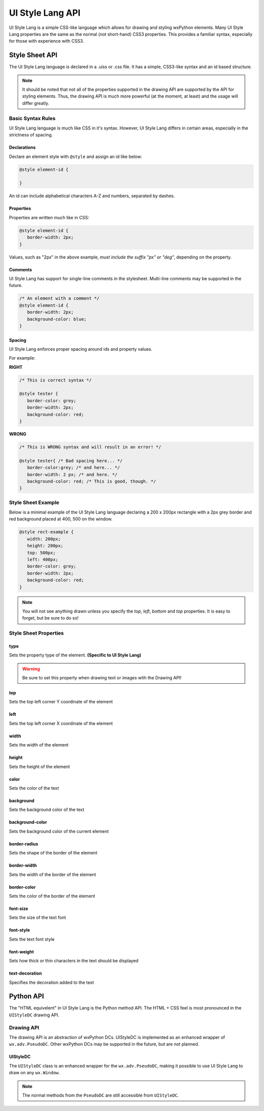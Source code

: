 =================
UI Style Lang API
=================

UI Style Lang is a simple CSS-like language which allows for drawing and styling wxPython elements. Many UI Style Lang properties are the same as the normal (not short-hand) CSS3 properties. This provides a familiar syntax, especially for those with experience with CSS3.


Style Sheet API
===============

The UI Style Lang language is declared in a .uiss or .css file. It has a simple, CSS3-like syntax and an id based structure.

.. note::
   It should be noted that not all of the properties supported in the drawing API are supported by the API for styling elements. Thus, the drawing API is much more powerful (at the moment, at least) and the usage will differ greatly.

Basic Syntax Rules
^^^^^^^^^^^^^^^^^^

UI Style Lang language is much like CSS in it's syntax. However, UI Style Lang differs in certain areas, especially in the strictness of spacing.

Declarations
------------

Declare an element style with ``@style`` and assign an id like below:

.. code-block:: css

   @style element-id {

   }

An id can include alphabetical characters A-Z and numbers, separated by dashes.

Properties
----------

Properties are written much like in CSS:

.. code-block:: css

   @style element-id {
      border-width: 2px;
   }

Values, such as "2px" in the above example, *must include the suffix "px" or "deg"*, depending on the property.


Comments
--------

UI Style Lang has support for single-line comments in the stylesheet. Multi-line comments may be supported in the future.

.. code-block:: css

   /* An element with a comment */
   @style element-id {
      border-width: 2px;
      background-color: blue;
   }

.. versionadded:: 0.6

Spacing
-------

UI Style Lang enforces proper spacing around ids and property values. 


For example:

**RIGHT**

.. code-block:: css

   /* This is correct syntax */

   @style tester {
      border-color: grey;
      border-width: 2px;
      background-color: red;
   }

**WRONG**

.. code-block:: css

   /* This is WRONG syntax and will result in an error! */

   @style tester{ /* Bad spacing here... */
      border-color:grey; /* and here... */
      border-width: 2 px; /* and here. */
      background-color: red; /* This is good, though. */
   }


Style Sheet Example
^^^^^^^^^^^^^^^^^^^

Below is a minimal example of the UI Style Lang language declaring a 200 x 200px rectangle with a 2px grey border and red background placed at 400, 500 on the window.

.. code-block:: css

   @style rect-example {
      width: 200px;
      height: 200px;
      top: 500px;
      left: 400px;
      border-color: grey;
      border-width: 2px;
      background-color: red;
   }

.. note::

   You will not see anything drawn unless you specify the `top`, `left`, `bottom` and `top` properties. It is easy to forget, but be sure to do so!


Style Sheet Properties
^^^^^^^^^^^^^^^^^^^^^^

type
----

Sets the property type of the element. **(Specific to UI Style Lang)**

.. warning::
   Be sure to set this property when drawing text or images with the Drawing API!

.. method:: type: shape|text|image

   :shape (default):
      This element is to be treated as a shape (circle, square, rectangle, etc)

   :text:
      This element is to be treated as text

   :image:
      This element is to be treated as an image


top
---

Sets the top left corner Y coordinate of the element

.. method:: top: length

   :length:
      Value defining the position (in pixels) of the element along the Y axis


left
----

Sets the top left corner X coordinate of the element

.. method:: left: length

   :length:
      Value defining the position (in pixels) of the element along the X axis


width
-----

Sets the width of the element

.. method:: width: length

   :length:
      Value defining the width (in pixels) of the element


height
------

Sets the height of the element

.. method:: height: length

   :length:
      Value defining the height (in pixels) of the element


color
-----

Sets the color of the text

.. method:: color: color

   :color:
      Hexadecimal colors or any color name supported by wxPython (e.g: red, #C7C729)


background
----------

Sets the background color of the text

.. method:: background: color

   :color:
      Hexadecimal colors or any color name supported by wxPython (e.g: red, #C7C729)


background-color
----------------

Sets the background color of the current element

.. method:: background-color: color

   :color:
      Hexadecimal colors or any color name supported by wxPython (e.g: red, #C7C729)


border-radius
-------------

Sets the shape of the border of the element

.. method:: border-radius: length

   :length:
      Pixel value defining the shape of the border (e.g: 10px). If set to exactly 1/2 the height of the element, the shape will be a circle.


border-width
------------

Sets the width of the border of the element

.. method:: border-width: length

   :length:
      Pixel value defining the thickness of the border (e.g 2px)


border-color
------------

Sets the color of the border of the element

.. method:: border-color: color

   :color:
      Hexadecimal colors or any color name supported by wxPython (e.g: red, #C7C729)


font-size
---------

Sets the size of the text font

.. method:: font-size: medium|smaller|larger

   :medium (default):
      Sets the font-size to a medium size

   :smaller:
      Sets the current font size to be divided by 1.2 , the factor of 1.2 being inspired by the W3C CSS specification

   :larger:
      Sets the current font size to be multiplied by 1.2 , the factor of 1.2 being inspired by the W3C CSS specification


font-style
----------

Sets the text font style

.. method:: font-style: normal|italic

   :normal (default):
      Normal font style

   :italic:
      Italic font style


font-weight
-----------

Sets how thick or thin characters in the text should be displayed

.. method:: font-weight: normal|bold|100|200|300|400|500|600|700|800|900|1000

   :normal (default):
      Normal font weight

   :bold: 
      Bold font weight

   :100 200 300 400 500 600 700 800 900 1000:
      Thickness of characters, from thin to thick. 400 is the same as normal, and 700 is the same as bold.


text-decoration
---------------

Specifies the decoration added to the text

.. method:: text-decoration: none|underline

   :none (default):
      Sets the text to normal

   :underline:
      Sets a line below the text



Python API
==========

The "HTML equivelent" in UI Style Lang is the Python method API. The HTML + CSS feel is most pronounced in the ``UIStyleDC`` drawing API.

Drawing API
^^^^^^^^^^^

The drawing API is an abstraction of wxPython DCs. UIStyleDC is implemented as an enhanced wrapper of ``wx.adv.PseudoDC``. Other wxPython DCs may be supported in the future, but are not planned.

UIStyleDC
---------

The ``UIStyleDC`` class is an enhanced wrapper for the ``wx.adv.PseudoDC``, making it possible to use UI Style Lang to draw on any ``wx.Window``. 

.. note::
   The normal methods from the ``PseudoDC`` are still accessible from ``UIStyleDC``. 

.. py:class:: UIStyleDC(parent, file)

   initilizes the DC and styles

   :param parent: an instance of ``wx.Frame``
   :param file: path to the stylesheet with intial styles declared (supports a .uiss or .css file) 


   .. py:method:: InitShapeStyles(_id)

      Draws the shape with the same id declared in the stylesheet. This can be thought of like the following pseudo-HTML: *<div class="{{_id}}"></div>*

      :param str _id: Id of the element to be drawn declared in the initial stylesheet


   .. py:method:: UpdateShapeStyles(_id, styles="")

      Updates and draws the shape with the same id declared in the stylesheet. This can be thought of like the following pseudo-HTML: *<div class="{{_id}}" style="{{styles}}"></div>*

      :param str _id: id to draw (must be already declared in the intial stylesheet)
      :param str styles: inline styles to update and override style properties of the shape


   .. py:method:: InitTextStyles(_id, text)

      Draws the text with the same id declared in the stylesheet. This can be thought of like the following pseudo-HTML: *<p class="{{_id}}">{{text}}</p>*

      :param str _id: id to draw (must be already declared in the intial stylesheet)
      :param str text: text to be drawn and displayed


   .. py:method:: UpdateTextStyles(_id, text="", styles="")

      Updates and draws the text with the same id declared in the stylesheet. This can be thought of like the following pseudo-HTML: *<p class="{{_id}}" style="{{styles}}">{{text}}</p>*

      :param str _id: id to draw (must be already declared in the intial stylesheet)
      :param str text: update and override the text to be drawn and displayed
      :param str styles: inline styles to update and override style properties of the text
